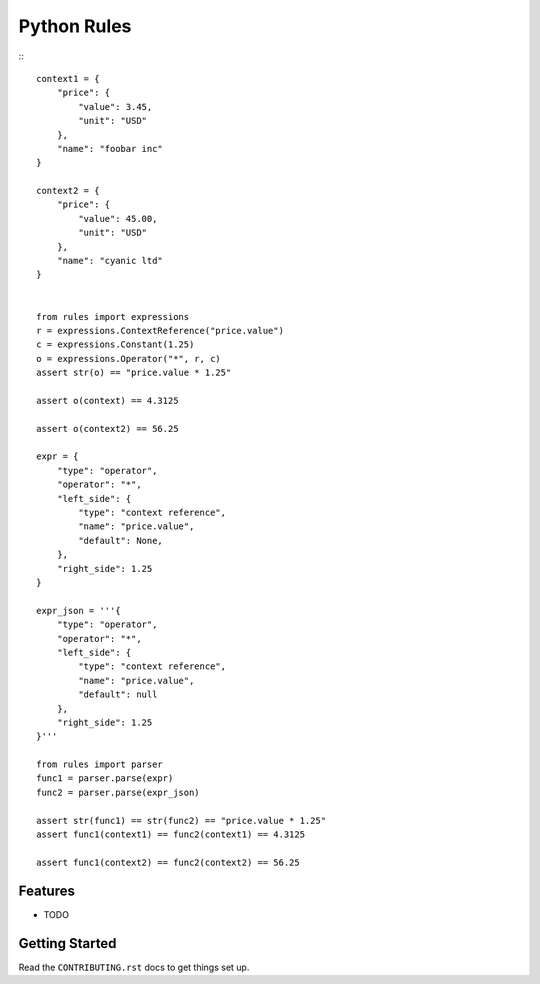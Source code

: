 ============
Python Rules
============

:::

    context1 = {
        "price": {
            "value": 3.45,
            "unit": "USD"
        },
        "name": "foobar inc"
    }

    context2 = {
        "price": {
            "value": 45.00,
            "unit": "USD"
        },
        "name": "cyanic ltd"
    }


    from rules import expressions
    r = expressions.ContextReference("price.value")
    c = expressions.Constant(1.25)
    o = expressions.Operator("*", r, c)
    assert str(o) == "price.value * 1.25"

    assert o(context) == 4.3125

    assert o(context2) == 56.25

    expr = {
        "type": "operator",
        "operator": "*",
        "left_side": {
            "type": "context reference",
            "name": "price.value",
            "default": None,
        },
        "right_side": 1.25
    }

    expr_json = '''{
        "type": "operator",
        "operator": "*",
        "left_side": {
            "type": "context reference",
            "name": "price.value",
            "default": null
        },
        "right_side": 1.25
    }'''

    from rules import parser
    func1 = parser.parse(expr)
    func2 = parser.parse(expr_json)

    assert str(func1) == str(func2) == "price.value * 1.25"
    assert func1(context1) == func2(context1) == 4.3125

    assert func1(context2) == func2(context2) == 56.25

Features
--------

* TODO

Getting Started
---------------

Read the ``CONTRIBUTING.rst`` docs to get things set up.
